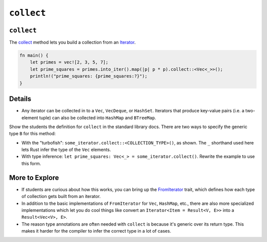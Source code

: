 =============
``collect``
=============

-------------
``collect``
-------------

The
`collect <https://doc.rust-lang.org/std/iter/trait.Iterator.html#method.collect>`__
method lets you build a collection from an
`Iterator <https://doc.rust-lang.org/std/iter/trait.Iterator.html>`__.

.. code:: rust,editable

   fn main() {
       let primes = vec![2, 3, 5, 7];
       let prime_squares = primes.into_iter().map(|p| p * p).collect::<Vec<_>>();
       println!("prime_squares: {prime_squares:?}");
   }

.. raw:: html

---------
Details
---------

-  Any iterator can be collected in to a ``Vec``, ``VecDeque``, or
   ``HashSet``. Iterators that produce key-value pairs (i.e. a
   two-element tuple) can also be collected into ``HashMap`` and
   ``BTreeMap``.

Show the students the definition for ``collect`` in the standard library
docs. There are two ways to specify the generic type ``B`` for this
method:

-  With the "turbofish": ``some_iterator.collect::<COLLECTION_TYPE>()``,
   as shown. The ``_`` shorthand used here lets Rust infer the type of
   the ``Vec`` elements.
-  With type inference:
   ``let prime_squares: Vec<_> = some_iterator.collect()``. Rewrite the
   example to use this form.

-----------------
More to Explore
-----------------

-  If students are curious about how this works, you can bring up the
   `FromIterator <https://doc.rust-lang.org/std/iter/trait.FromIterator.html>`__
   trait, which defines how each type of collection gets built from an
   iterator.
-  In addition to the basic implementations of ``FromIterator`` for
   ``Vec``, ``HashMap``, etc., there are also more specialized
   implementations which let you do cool things like convert an
   ``Iterator<Item = Result<V, E>>`` into a ``Result<Vec<V>, E>``.
-  The reason type annotations are often needed with ``collect`` is
   because it's generic over its return type. This makes it harder for
   the compiler to infer the correct type in a lot of cases.

.. raw:: html

